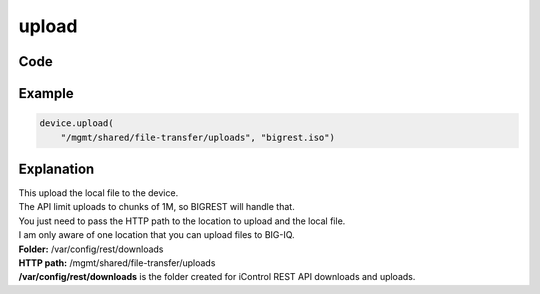 upload
======

Code
----

.. automethod:: bigrest.bigiq.BIGIQ.upload

Example
-------

.. code-block:: python

    device.upload(
        "/mgmt/shared/file-transfer/uploads", "bigrest.iso")

Explanation
-----------

| This upload the local file to the device.
| The API limit uploads to chunks of 1M, so BIGREST will handle that.
| You just need to pass the HTTP path to the location to upload and the local file.

| I am only aware of one location that you can upload files to BIG-IQ.


| **Folder:** /var/config/rest/downloads
| **HTTP path:** /mgmt/shared/file-transfer/uploads

| **/var/config/rest/downloads** is the folder created for iControl REST API downloads and uploads.